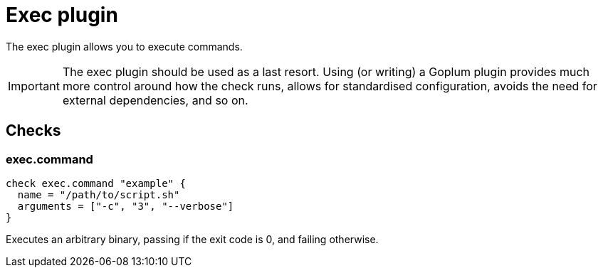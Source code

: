 = Exec plugin
:toc: macro

The exec plugin allows you to execute commands.

[IMPORTANT]
====
The exec plugin should be used as a last resort. Using (or writing) a Goplum plugin
provides much more control around how the check runs, allows for standardised
configuration, avoids the need for external dependencies, and so on.
====

== Checks

=== exec.command

[source,goplum]
----
check exec.command "example" {
  name = "/path/to/script.sh"
  arguments = ["-c", "3", "--verbose"]
}
----

Executes an arbitrary binary, passing if the exit code is 0, and failing otherwise.


